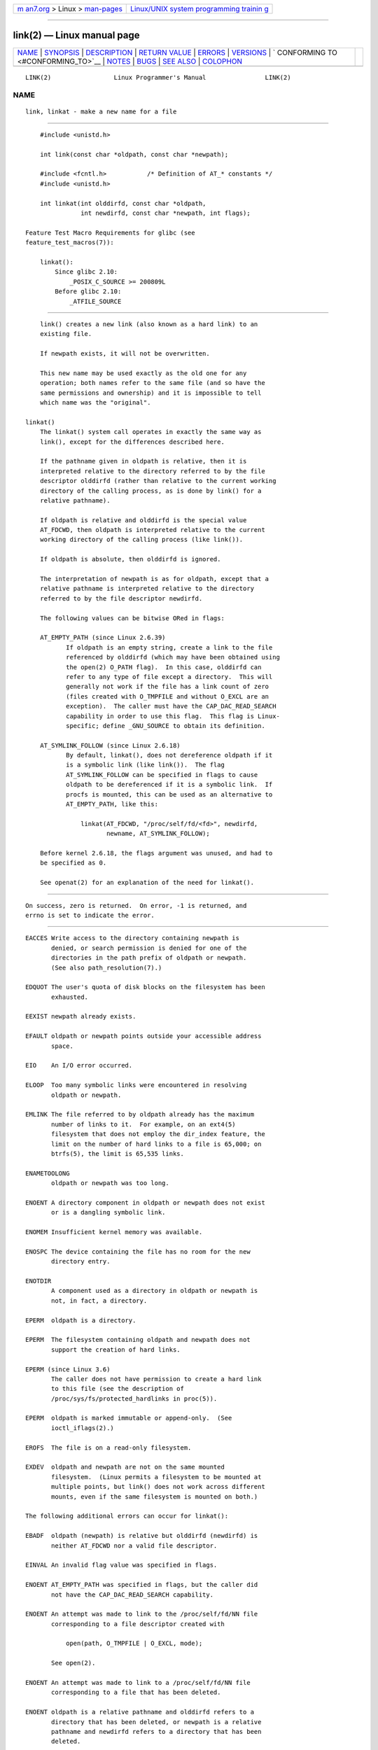 .. container:: page-top

.. container:: nav-bar

   +----------------------------------+----------------------------------+
   | `m                               | `Linux/UNIX system programming   |
   | an7.org <../../../index.html>`__ | trainin                          |
   | > Linux >                        | g <http://man7.org/training/>`__ |
   | `man-pages <../index.html>`__    |                                  |
   +----------------------------------+----------------------------------+

--------------

link(2) — Linux manual page
===========================

+-----------------------------------+-----------------------------------+
| `NAME <#NAME>`__ \|               |                                   |
| `SYNOPSIS <#SYNOPSIS>`__ \|       |                                   |
| `DESCRIPTION <#DESCRIPTION>`__ \| |                                   |
| `RETURN VALUE <#RETURN_VALUE>`__  |                                   |
| \| `ERRORS <#ERRORS>`__ \|        |                                   |
| `VERSIONS <#VERSIONS>`__ \|       |                                   |
| `                                 |                                   |
| CONFORMING TO <#CONFORMING_TO>`__ |                                   |
| \| `NOTES <#NOTES>`__ \|          |                                   |
| `BUGS <#BUGS>`__ \|               |                                   |
| `SEE ALSO <#SEE_ALSO>`__ \|       |                                   |
| `COLOPHON <#COLOPHON>`__          |                                   |
+-----------------------------------+-----------------------------------+
| .. container:: man-search-box     |                                   |
+-----------------------------------+-----------------------------------+

::

   LINK(2)                 Linux Programmer's Manual                LINK(2)

NAME
-------------------------------------------------

::

          link, linkat - make a new name for a file


---------------------------------------------------------

::

          #include <unistd.h>

          int link(const char *oldpath, const char *newpath);

          #include <fcntl.h>           /* Definition of AT_* constants */
          #include <unistd.h>

          int linkat(int olddirfd, const char *oldpath,
                     int newdirfd, const char *newpath, int flags);

      Feature Test Macro Requirements for glibc (see
      feature_test_macros(7)):

          linkat():
              Since glibc 2.10:
                  _POSIX_C_SOURCE >= 200809L
              Before glibc 2.10:
                  _ATFILE_SOURCE


---------------------------------------------------------------

::

          link() creates a new link (also known as a hard link) to an
          existing file.

          If newpath exists, it will not be overwritten.

          This new name may be used exactly as the old one for any
          operation; both names refer to the same file (and so have the
          same permissions and ownership) and it is impossible to tell
          which name was the "original".

      linkat()
          The linkat() system call operates in exactly the same way as
          link(), except for the differences described here.

          If the pathname given in oldpath is relative, then it is
          interpreted relative to the directory referred to by the file
          descriptor olddirfd (rather than relative to the current working
          directory of the calling process, as is done by link() for a
          relative pathname).

          If oldpath is relative and olddirfd is the special value
          AT_FDCWD, then oldpath is interpreted relative to the current
          working directory of the calling process (like link()).

          If oldpath is absolute, then olddirfd is ignored.

          The interpretation of newpath is as for oldpath, except that a
          relative pathname is interpreted relative to the directory
          referred to by the file descriptor newdirfd.

          The following values can be bitwise ORed in flags:

          AT_EMPTY_PATH (since Linux 2.6.39)
                 If oldpath is an empty string, create a link to the file
                 referenced by olddirfd (which may have been obtained using
                 the open(2) O_PATH flag).  In this case, olddirfd can
                 refer to any type of file except a directory.  This will
                 generally not work if the file has a link count of zero
                 (files created with O_TMPFILE and without O_EXCL are an
                 exception).  The caller must have the CAP_DAC_READ_SEARCH
                 capability in order to use this flag.  This flag is Linux-
                 specific; define _GNU_SOURCE to obtain its definition.

          AT_SYMLINK_FOLLOW (since Linux 2.6.18)
                 By default, linkat(), does not dereference oldpath if it
                 is a symbolic link (like link()).  The flag
                 AT_SYMLINK_FOLLOW can be specified in flags to cause
                 oldpath to be dereferenced if it is a symbolic link.  If
                 procfs is mounted, this can be used as an alternative to
                 AT_EMPTY_PATH, like this:

                     linkat(AT_FDCWD, "/proc/self/fd/<fd>", newdirfd,
                            newname, AT_SYMLINK_FOLLOW);

          Before kernel 2.6.18, the flags argument was unused, and had to
          be specified as 0.

          See openat(2) for an explanation of the need for linkat().


-----------------------------------------------------------------

::

          On success, zero is returned.  On error, -1 is returned, and
          errno is set to indicate the error.


-----------------------------------------------------

::

          EACCES Write access to the directory containing newpath is
                 denied, or search permission is denied for one of the
                 directories in the path prefix of oldpath or newpath.
                 (See also path_resolution(7).)

          EDQUOT The user's quota of disk blocks on the filesystem has been
                 exhausted.

          EEXIST newpath already exists.

          EFAULT oldpath or newpath points outside your accessible address
                 space.

          EIO    An I/O error occurred.

          ELOOP  Too many symbolic links were encountered in resolving
                 oldpath or newpath.

          EMLINK The file referred to by oldpath already has the maximum
                 number of links to it.  For example, on an ext4(5)
                 filesystem that does not employ the dir_index feature, the
                 limit on the number of hard links to a file is 65,000; on
                 btrfs(5), the limit is 65,535 links.

          ENAMETOOLONG
                 oldpath or newpath was too long.

          ENOENT A directory component in oldpath or newpath does not exist
                 or is a dangling symbolic link.

          ENOMEM Insufficient kernel memory was available.

          ENOSPC The device containing the file has no room for the new
                 directory entry.

          ENOTDIR
                 A component used as a directory in oldpath or newpath is
                 not, in fact, a directory.

          EPERM  oldpath is a directory.

          EPERM  The filesystem containing oldpath and newpath does not
                 support the creation of hard links.

          EPERM (since Linux 3.6)
                 The caller does not have permission to create a hard link
                 to this file (see the description of
                 /proc/sys/fs/protected_hardlinks in proc(5)).

          EPERM  oldpath is marked immutable or append-only.  (See
                 ioctl_iflags(2).)

          EROFS  The file is on a read-only filesystem.

          EXDEV  oldpath and newpath are not on the same mounted
                 filesystem.  (Linux permits a filesystem to be mounted at
                 multiple points, but link() does not work across different
                 mounts, even if the same filesystem is mounted on both.)

          The following additional errors can occur for linkat():

          EBADF  oldpath (newpath) is relative but olddirfd (newdirfd) is
                 neither AT_FDCWD nor a valid file descriptor.

          EINVAL An invalid flag value was specified in flags.

          ENOENT AT_EMPTY_PATH was specified in flags, but the caller did
                 not have the CAP_DAC_READ_SEARCH capability.

          ENOENT An attempt was made to link to the /proc/self/fd/NN file
                 corresponding to a file descriptor created with

                     open(path, O_TMPFILE | O_EXCL, mode);

                 See open(2).

          ENOENT An attempt was made to link to a /proc/self/fd/NN file
                 corresponding to a file that has been deleted.

          ENOENT oldpath is a relative pathname and olddirfd refers to a
                 directory that has been deleted, or newpath is a relative
                 pathname and newdirfd refers to a directory that has been
                 deleted.

          ENOTDIR
                 oldpath is relative and olddirfd is a file descriptor
                 referring to a file other than a directory; or similar for
                 newpath and newdirfd

          EPERM  AT_EMPTY_PATH was specified in flags, oldpath is an empty
                 string, and olddirfd refers to a directory.


---------------------------------------------------------

::

          linkat() was added to Linux in kernel 2.6.16; library support was
          added to glibc in version 2.4.


-------------------------------------------------------------------

::

          link(): SVr4, 4.3BSD, POSIX.1-2001 (but see NOTES), POSIX.1-2008.

          linkat(): POSIX.1-2008.


---------------------------------------------------

::

          Hard links, as created by link(), cannot span filesystems.  Use
          symlink(2) if this is required.

          POSIX.1-2001 says that link() should dereference oldpath if it is
          a symbolic link.  However, since kernel 2.0, Linux does not do
          so: if oldpath is a symbolic link, then newpath is created as a
          (hard) link to the same symbolic link file (i.e., newpath becomes
          a symbolic link to the same file that oldpath refers to).  Some
          other implementations behave in the same manner as Linux.
          POSIX.1-2008 changes the specification of link(), making it
          implementation-dependent whether or not oldpath is dereferenced
          if it is a symbolic link.  For precise control over the treatment
          of symbolic links when creating a link, use linkat().

      Glibc notes
          On older kernels where linkat() is unavailable, the glibc wrapper
          function falls back to the use of link(), unless the
          AT_SYMLINK_FOLLOW is specified.  When oldpath and newpath are
          relative pathnames, glibc constructs pathnames based on the
          symbolic links in /proc/self/fd that correspond to the olddirfd
          and newdirfd arguments.


-------------------------------------------------

::

          On NFS filesystems, the return code may be wrong in case the NFS
          server performs the link creation and dies before it can say so.
          Use stat(2) to find out if the link got created.


---------------------------------------------------------

::

          ln(1), open(2), rename(2), stat(2), symlink(2), unlink(2),
          path_resolution(7), symlink(7)

COLOPHON
---------------------------------------------------------

::

          This page is part of release 5.13 of the Linux man-pages project.
          A description of the project, information about reporting bugs,
          and the latest version of this page, can be found at
          https://www.kernel.org/doc/man-pages/.

   Linux                          2021-08-27                        LINK(2)

--------------

Pages that refer to this page: `link(1) <../man1/link.1.html>`__, 
`ln(1) <../man1/ln.1.html>`__,  `fcntl(2) <../man2/fcntl.2.html>`__, 
`open(2) <../man2/open.2.html>`__, 
`rename(2) <../man2/rename.2.html>`__, 
`symlink(2) <../man2/symlink.2.html>`__, 
`syscalls(2) <../man2/syscalls.2.html>`__, 
`unlink(2) <../man2/unlink.2.html>`__, 
`remove(3) <../man3/remove.3.html>`__, 
`capabilities(7) <../man7/capabilities.7.html>`__, 
`inode(7) <../man7/inode.7.html>`__, 
`inotify(7) <../man7/inotify.7.html>`__, 
`signal-safety(7) <../man7/signal-safety.7.html>`__, 
`symlink(7) <../man7/symlink.7.html>`__, 
`mount(8) <../man8/mount.8.html>`__

--------------

`Copyright and license for this manual
page <../man2/link.2.license.html>`__

--------------

.. container:: footer

   +-----------------------+-----------------------+-----------------------+
   | HTML rendering        |                       | |Cover of TLPI|       |
   | created 2021-08-27 by |                       |                       |
   | `Michael              |                       |                       |
   | Ker                   |                       |                       |
   | risk <https://man7.or |                       |                       |
   | g/mtk/index.html>`__, |                       |                       |
   | author of `The Linux  |                       |                       |
   | Programming           |                       |                       |
   | Interface <https:     |                       |                       |
   | //man7.org/tlpi/>`__, |                       |                       |
   | maintainer of the     |                       |                       |
   | `Linux man-pages      |                       |                       |
   | project <             |                       |                       |
   | https://www.kernel.or |                       |                       |
   | g/doc/man-pages/>`__. |                       |                       |
   |                       |                       |                       |
   | For details of        |                       |                       |
   | in-depth **Linux/UNIX |                       |                       |
   | system programming    |                       |                       |
   | training courses**    |                       |                       |
   | that I teach, look    |                       |                       |
   | `here <https://ma     |                       |                       |
   | n7.org/training/>`__. |                       |                       |
   |                       |                       |                       |
   | Hosting by `jambit    |                       |                       |
   | GmbH                  |                       |                       |
   | <https://www.jambit.c |                       |                       |
   | om/index_en.html>`__. |                       |                       |
   +-----------------------+-----------------------+-----------------------+

--------------

.. container:: statcounter

   |Web Analytics Made Easy - StatCounter|

.. |Cover of TLPI| image:: https://man7.org/tlpi/cover/TLPI-front-cover-vsmall.png
   :target: https://man7.org/tlpi/
.. |Web Analytics Made Easy - StatCounter| image:: https://c.statcounter.com/7422636/0/9b6714ff/1/
   :class: statcounter
   :target: https://statcounter.com/
